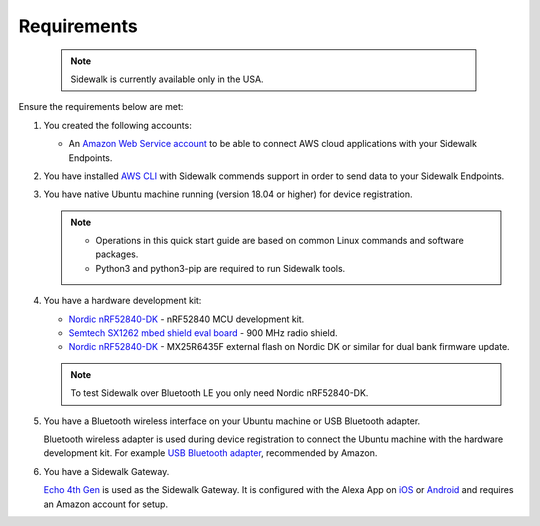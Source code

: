.. _sidewalk_requirements:

Requirements
************

 .. note::
    Sidewalk is currently available only in the USA.

Ensure the requirements below are met:

#. You created the following accounts:

   - An `Amazon Web Service account`_ to be able to connect AWS cloud applications with your Sidewalk Endpoints.

#. You have installed `AWS CLI`_ with Sidewalk commends support in order to send data to your Sidewalk Endpoints.

#. You have native Ubuntu machine running (version 18.04 or higher) for device registration.

   .. note::
      * Operations in this quick start guide are based on common Linux commands and software packages.
      * Python3 and python3-pip are required to run Sidewalk tools.

#. You have a hardware development kit:

   - `Nordic nRF52840-DK`_ - nRF52840 MCU development kit.
   - `Semtech SX1262 mbed shield eval board`_ - 900 MHz radio shield.
   - `Nordic nRF52840-DK`_ - MX25R6435F external flash on Nordic DK or similar for dual bank firmware update.

   .. note::
      To test Sidewalk over Bluetooth LE you only need Nordic nRF52840-DK.

#. You have a Bluetooth wireless interface on your Ubuntu machine or USB Bluetooth adapter.

   Bluetooth wireless adapter is used during device registration to connect the Ubuntu machine with the hardware development kit.
   For example `USB Bluetooth adapter`_, recommended by Amazon.

#. You have a Sidewalk Gateway.

   `Echo 4th Gen`_ is used as the Sidewalk Gateway.
   It is configured with the Alexa App on `iOS`_ or `Android`_ and requires an Amazon account for setup.


.. _Amazon developer account: https://developer.amazon.com/dashboard
.. _Amazon Web Service account: https://console.aws.amazon.com/console/home
.. _AWS CLI: https://docs.aws.amazon.com/cli/latest/userguide/cli-chap-install.html
.. _Nordic nRF52840-DK: https://www.nordicsemi.com/Software-and-Tools/Development-Kits/nRF52840-DK
.. _Semtech SX1262 mbed shield eval board: https://www.semtech.com/products/wireless-rf/lora-transceivers/sx1262mb2cas
.. _USB Bluetooth adapter: https://www.amazon.com/Kinivo-USB-Bluetooth-4-0-Compatible/dp/B007Q45EF4
.. _Echo 4th Gen: https://www.amazon.com/All-New-Echo-4th-Gen/dp/B07XKF5RM3
.. _iOS: https://apps.apple.com/us/app/amazon-alexa/id944011620
.. _Android: https://play.google.com/store/apps/details?id=com.amazon.dee.app
